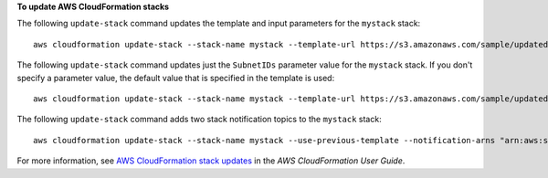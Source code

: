 **To update AWS CloudFormation stacks**

The following ``update-stack`` command updates the template and input parameters for the ``mystack`` stack::

  aws cloudformation update-stack --stack-name mystack --template-url https://s3.amazonaws.com/sample/updated.template --parameters ParameterKey=KeyPairName,ParameterValue=SampleKeyPair ParameterKey=SubnetIDs,ParameterValue=SampleSubnetID1\\,SampleSubnetID2

The following ``update-stack`` command updates just the ``SubnetIDs`` parameter value for the ``mystack`` stack. If you
don't specify a parameter value, the default value that is specified in the template is used::

  aws cloudformation update-stack --stack-name mystack --template-url https://s3.amazonaws.com/sample/updated.template --parameters ParameterKey=KeyPairName,UsePreviousValue=true ParameterKey=SubnetIDs,ParameterValue=SampleSubnetID1\\,UpdatedSampleSubnetID2

The following ``update-stack`` command adds two stack notification topics to the ``mystack`` stack::

  aws cloudformation update-stack --stack-name mystack --use-previous-template --notification-arns "arn:aws:sns:use-east-1:123456789012:mytopic1" "arn:aws:sns:us-east-1:123456789012:mytopic2"

For more information, see `AWS CloudFormation stack updates <https://docs.aws.amazon.com/AWSCloudFormation/latest/UserGuide/using-cfn-updating-stacks.html>`__ in the *AWS CloudFormation User Guide*.
